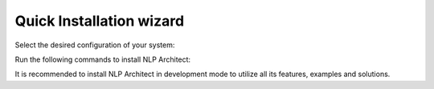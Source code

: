 .. ---------------------------------------------------------------------------
.. Copyright 2017-2018 Intel Corporation
..
.. Licensed under the Apache License, Version 2.0 (the "License");
.. you may not use this file except in compliance with the License.
.. You may obtain a copy of the License at
..
..      http://www.apache.org/licenses/LICENSE-2.0
..
.. Unless required by applicable law or agreed to in writing, software
.. distributed under the License is distributed on an "AS IS" BASIS,
.. WITHOUT WARRANTIES OR CONDITIONS OF ANY KIND, either express or implied.
.. See the License for the specific language governing permissions and
.. limitations under the License.
.. ---------------------------------------------------------------------------

Quick Installation wizard
-------------------------
Select the desired configuration of your system:

.. raw:: html

    <div id="app" class="wy-table-responsive">
    <table class="docutils option-list installation_table" frame="void" rules="none">
        <colgroup><col class="option">
        <col class="description">
        </colgroup><tbody valign="top">
        <tr><td class="option-group">
        <kbd><span class="option">
            <strong>Create virtualenv?</strong>
        </span></kbd></td>
        <td>
            <label class="radio">
              <input v-model="form.with_env" type="radio" value="1">Yes
            </label>
            <label class="radio">
              <input v-model="form.with_env" type="radio" value="0" checked>No
            </label>
        </td></tr>
        <tr><td class="option-group">
        <kbd><span class="option">
            <strong>Backend</strong>
        </span></kbd></td>
        <td>
            <label class="radio">
              <input v-model="form.backend" type="radio" value="CPU">CPU
            </label>
            <label class="radio">
              <input v-model="form.backend" type="radio" value="MKL" checked>MKL
            </label>
            <label class="radio">
              <input v-model="form.backend" type="radio" value="GPU" checked>GPU
            </label>
        </td></tr>
        <tr><td class="option-group">
        <kbd><span class="option">
            <strong>Install in developer mode?</strong>
        </span></kbd></td>
        <td>
        <label class="radio">
              <input v-model="form.inst_type" type="radio" value="0">Yes
            </label>
            <label class="radio">
              <input v-model="form.inst_type" type="radio" value="1" checked>No
            </label>
        </td></tr>
        </tbody>
    </table>

Run the following commands to install NLP Architect:

.. raw:: html

    <div class="code python highlight-default notranslate"><div class="highlight">
    <pre><span class="n" v-html="get_env()"></span>
    <span class="n">export NLP_ARCHITECT_BE={{ get_be() }}</span>
    <span class="n">pip3 install {{ get_mode() }}.</span>
    </pre></div>
    </div>
    <script src="https://cdn.jsdelivr.net/npm/vue"></script>
    <script src="_static/install.js"></script>

It is recommended to install NLP Architect in development mode to utilize all its features, examples and solutions.